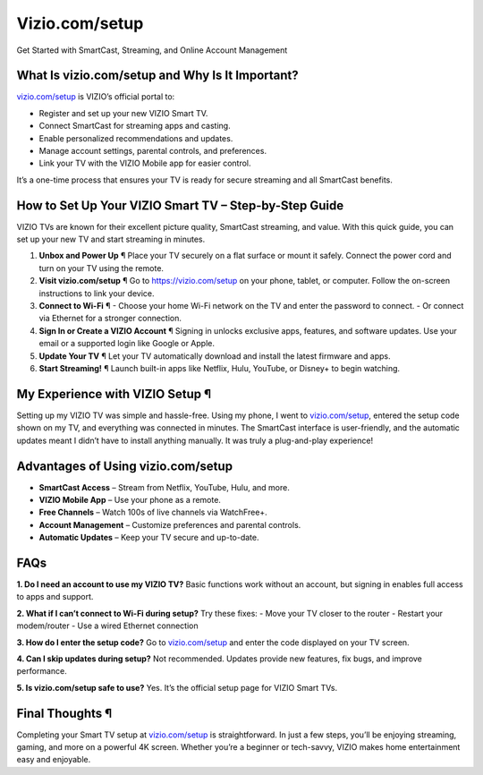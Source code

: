 Vizio.com/setup
================
Get Started with SmartCast, Streaming, and Online Account Management

.. raw:: html

    <div style="text-align: center; margin: 30px 0;">

.. image:: Button.png 
   :alt: Vizio.com/setup
   :target: https://pre.im/?r4Ekguug57HY5LctmPLGaP5PVDC7nCVX9eHsb7t8msyh9x61rgmqCmNQGZ0cOoteF5I
 
.. raw:: html

    </div>

What Is vizio.com/setup and Why Is It Important?
------------------------------------------------

`vizio.com/setup <https://vizio.com/setup>`_ is VIZIO’s official portal to:

- Register and set up your new VIZIO Smart TV.  
- Connect SmartCast for streaming apps and casting.  
- Enable personalized recommendations and updates.  
- Manage account settings, parental controls, and preferences.  
- Link your TV with the VIZIO Mobile app for easier control.  

It’s a one-time process that ensures your TV is ready for secure streaming and all SmartCast benefits.

How to Set Up Your VIZIO Smart TV – Step-by-Step Guide
------------------------------------------------------

VIZIO TVs are known for their excellent picture quality, SmartCast streaming, and value. With this quick guide, you can set up your new TV and start streaming in minutes.  

1. **Unbox and Power Up** ¶  
   Place your TV securely on a flat surface or mount it safely. Connect the power cord and turn on your TV using the remote.  

2. **Visit vizio.com/setup** ¶  
   Go to `https://vizio.com/setup <https://pre.im/?r4Ekguug57HY5LctmPLGaP5PVDC7nCVX9eHsb7t8msyh9x61rgmqCmNQGZ0cOoteF5I>`_ on your phone, tablet, or computer. Follow the on-screen instructions to link your device.  

3. **Connect to Wi-Fi** ¶  
   - Choose your home Wi-Fi network on the TV and enter the password to connect.  
   - Or connect via Ethernet for a stronger connection.  

4. **Sign In or Create a VIZIO Account** ¶  
   Signing in unlocks exclusive apps, features, and software updates. Use your email or a supported login like Google or Apple.  

5. **Update Your TV** ¶  
   Let your TV automatically download and install the latest firmware and apps.  

6. **Start Streaming!** ¶  
   Launch built-in apps like Netflix, Hulu, YouTube, or Disney+ to begin watching.  

My Experience with VIZIO Setup ¶
--------------------------------

Setting up my VIZIO TV was simple and hassle-free. Using my phone, I went to `vizio.com/setup <https://vizio.com/setup>`_, entered the setup code shown on my TV, and everything was connected in minutes. The SmartCast interface is user-friendly, and the automatic updates meant I didn’t have to install anything manually. It was truly a plug-and-play experience!  

Advantages of Using vizio.com/setup
-----------------------------------

- **SmartCast Access** – Stream from Netflix, YouTube, Hulu, and more.  
- **VIZIO Mobile App** – Use your phone as a remote.  
- **Free Channels** – Watch 100s of live channels via WatchFree+.  
- **Account Management** – Customize preferences and parental controls.  
- **Automatic Updates** – Keep your TV secure and up-to-date.  

FAQs
----

**1. Do I need an account to use my VIZIO TV?**  
Basic functions work without an account, but signing in enables full access to apps and support.  

**2. What if I can’t connect to Wi-Fi during setup?**  
Try these fixes:  
- Move your TV closer to the router  
- Restart your modem/router  
- Use a wired Ethernet connection  

**3. How do I enter the setup code?**  
Go to `vizio.com/setup <https://vizio.com/setup>`_ and enter the code displayed on your TV screen.  

**4. Can I skip updates during setup?**  
Not recommended. Updates provide new features, fix bugs, and improve performance.  

**5. Is vizio.com/setup safe to use?**  
Yes. It’s the official setup page for VIZIO Smart TVs.  

Final Thoughts ¶
----------------

Completing your Smart TV setup at `vizio.com/setup <https://vizio.com/setup>`_ is straightforward. In just a few steps, you’ll be enjoying streaming, gaming, and more on a powerful 4K screen. Whether you’re a beginner or tech-savvy, VIZIO makes home entertainment easy and enjoyable.  


